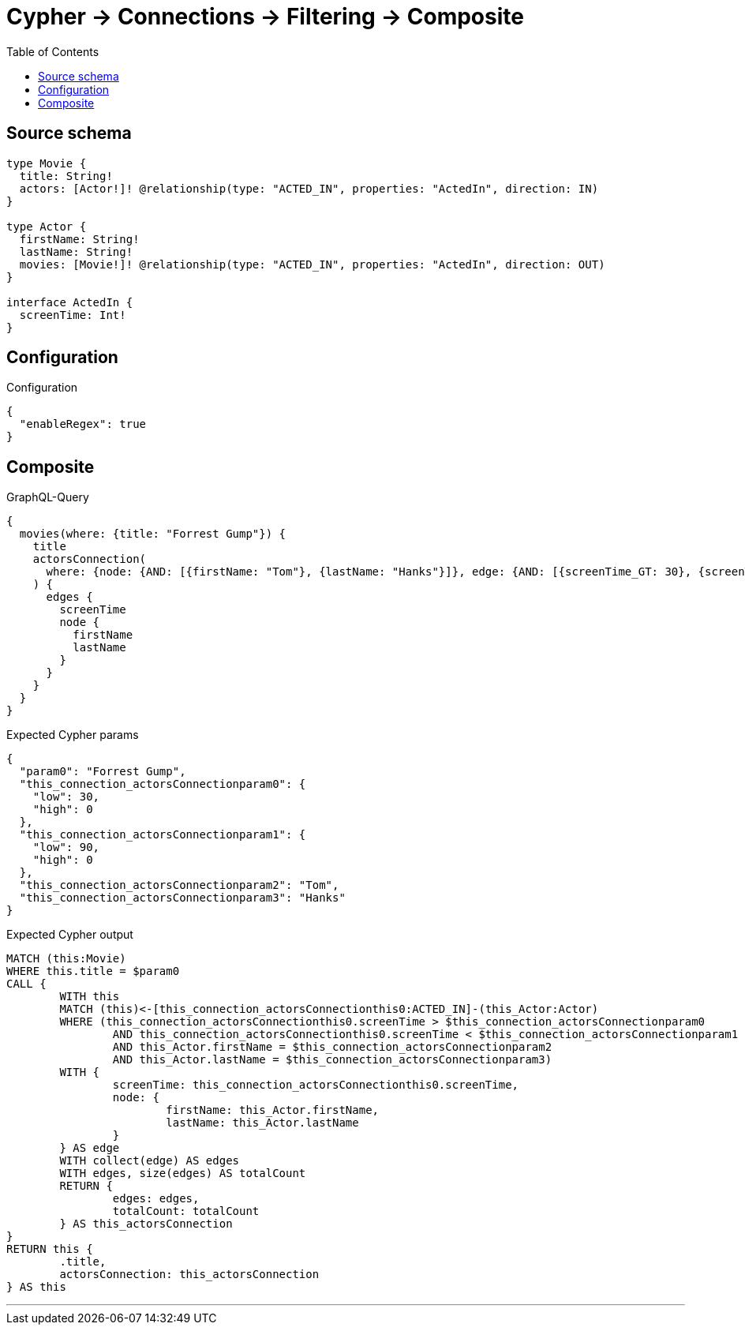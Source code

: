 :toc:

= Cypher -> Connections -> Filtering -> Composite

== Source schema

[source,graphql,schema=true]
----
type Movie {
  title: String!
  actors: [Actor!]! @relationship(type: "ACTED_IN", properties: "ActedIn", direction: IN)
}

type Actor {
  firstName: String!
  lastName: String!
  movies: [Movie!]! @relationship(type: "ACTED_IN", properties: "ActedIn", direction: OUT)
}

interface ActedIn {
  screenTime: Int!
}
----

== Configuration

.Configuration
[source,json,schema-config=true]
----
{
  "enableRegex": true
}
----
== Composite

.GraphQL-Query
[source,graphql]
----
{
  movies(where: {title: "Forrest Gump"}) {
    title
    actorsConnection(
      where: {node: {AND: [{firstName: "Tom"}, {lastName: "Hanks"}]}, edge: {AND: [{screenTime_GT: 30}, {screenTime_LT: 90}]}}
    ) {
      edges {
        screenTime
        node {
          firstName
          lastName
        }
      }
    }
  }
}
----

.Expected Cypher params
[source,json]
----
{
  "param0": "Forrest Gump",
  "this_connection_actorsConnectionparam0": {
    "low": 30,
    "high": 0
  },
  "this_connection_actorsConnectionparam1": {
    "low": 90,
    "high": 0
  },
  "this_connection_actorsConnectionparam2": "Tom",
  "this_connection_actorsConnectionparam3": "Hanks"
}
----

.Expected Cypher output
[source,cypher]
----
MATCH (this:Movie)
WHERE this.title = $param0
CALL {
	WITH this
	MATCH (this)<-[this_connection_actorsConnectionthis0:ACTED_IN]-(this_Actor:Actor)
	WHERE (this_connection_actorsConnectionthis0.screenTime > $this_connection_actorsConnectionparam0
		AND this_connection_actorsConnectionthis0.screenTime < $this_connection_actorsConnectionparam1
		AND this_Actor.firstName = $this_connection_actorsConnectionparam2
		AND this_Actor.lastName = $this_connection_actorsConnectionparam3)
	WITH {
		screenTime: this_connection_actorsConnectionthis0.screenTime,
		node: {
			firstName: this_Actor.firstName,
			lastName: this_Actor.lastName
		}
	} AS edge
	WITH collect(edge) AS edges
	WITH edges, size(edges) AS totalCount
	RETURN {
		edges: edges,
		totalCount: totalCount
	} AS this_actorsConnection
}
RETURN this {
	.title,
	actorsConnection: this_actorsConnection
} AS this
----

'''

